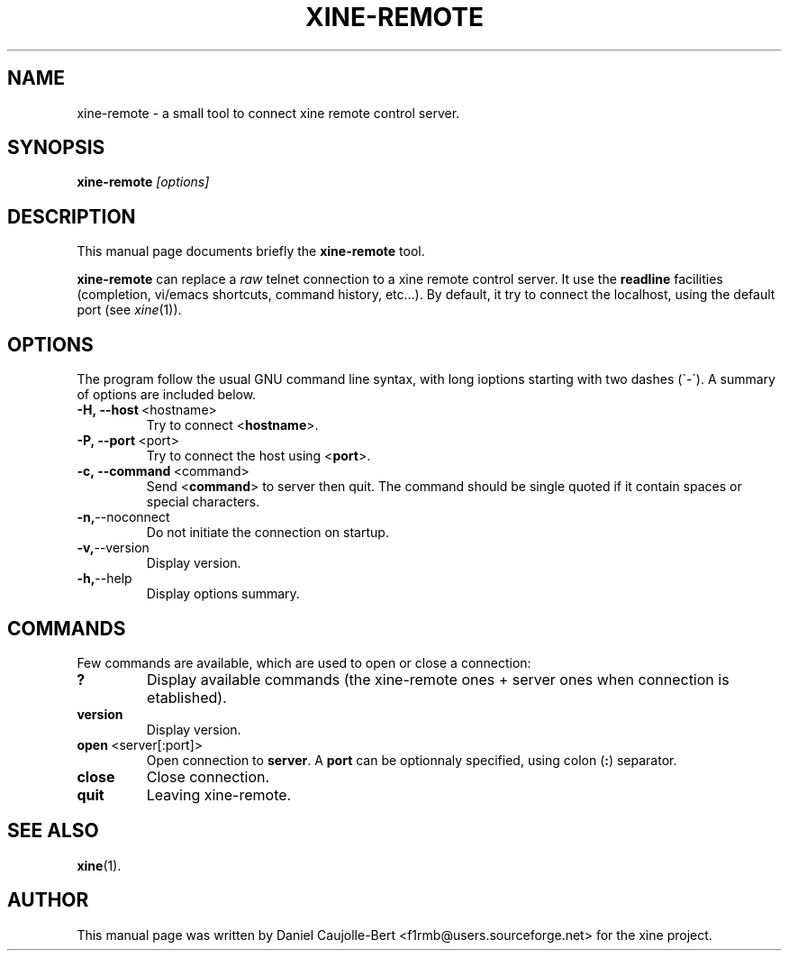 .\" -*-Nroff-*-
.\""
.\" NAME should be all caps, SECTION should be 1-8, maybe w/ subsection
.\" other parms are allowed: see man(7), man(1)
.\""
.TH XINE-REMOTE 1x 2002-04-16 "The xine project"
.SH NAME
xine-remote \- a small tool to connect xine remote control server.
.SH SYNOPSIS
.B xine-remote
.I "[options]"
.SH "DESCRIPTION"
This manual page documents briefly the
.BR xine-remote
tool.
.PP
.B xine-remote
can replace a \fIraw\fP telnet connection to a xine remote control server. It use the \fBreadline\fP facilities (completion, vi/emacs shortcuts, command history, etc...).
By default, it try to connect the localhost, using the default port (see \fIxine\fP(1)).
.SH OPTIONS
The program follow the usual GNU command line syntax, with long
ioptions starting with two dashes (\`\-\').
A summary of options are included below.
.TP
.BR \-H,\ \-\-host\  <hostname>
Try to connect <\fBhostname\fP>.
.TP
.BR \-P,\ \-\-port\  <port>
Try to connect the host using <\fBport\fP>.
.TP
.BR \-c,\ \-\-command\  <command>
Send <\fBcommand\fP> to server then quit.
The command should be single quoted if it contain
spaces or special characters. 
.TP
.BR \-n, \-\-noconnect
Do not initiate the connection on startup.
.TP
.BR \-v, \-\-version
Display version.
.TP
.BR \-h, \-\-help
Display options summary.
.br
.SH COMMANDS
Few commands are available, which are used to open or close a connection:
.TP
.B ?
Display available commands (the xine-remote ones + server ones when connection is etablished).
.TP
.B version
Display version.
.TP
.BR open\  <server[:port]>
Open connection to \fBserver\fP. A \fBport\fP can be optionnaly specified, using colon (\fB:\fP) separator.
.TP
.B close
Close connection.
.TP
.B quit
Leaving xine-remote.
.SH "SEE ALSO"
.BR xine (1).

.SH AUTHOR
This manual page was written by Daniel Caujolle-Bert <f1rmb@users.sourceforge.net> for the xine project.
